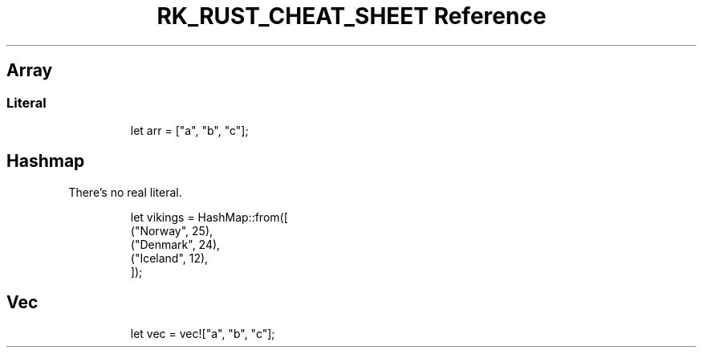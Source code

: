 .\" Automatically generated by Pandoc 3.6
.\"
.TH "RK_RUST_CHEAT_SHEET Reference" "" "" ""
.SH Array
.SS Literal
.IP
.EX
let arr = [\[dq]a\[dq], \[dq]b\[dq], \[dq]c\[dq]];
.EE
.SH Hashmap
There\[cq]s no real literal.
.IP
.EX
let vikings = HashMap::from([
    (\[dq]Norway\[dq], 25),
    (\[dq]Denmark\[dq], 24),
    (\[dq]Iceland\[dq], 12),
]);
.EE
.SH Vec
.IP
.EX
let vec = vec![\[dq]a\[dq], \[dq]b\[dq], \[dq]c\[dq]];
.EE
